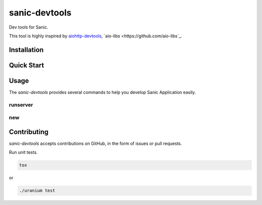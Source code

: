 sanic-devtools
==============

Dev tools for Sanic.

This tool is highly inspired by `aiohttp-devtools <https://github.com/aio-libs/aiohttp-devtools>`_, `aio-libs <https://github.com/aio-libs`_.


Installation
------------

.. code:: shell
    pip install sanic-devtools


Quick Start
-----------


Usage
-----

The `sanic-devtools` provides several commands to help you develop Sanic Application easily.


runserver
~~~~~~~~~


new
~~~


Contributing
------------

`sanic-devtools` accepts contributions on GitHub, in the form of issues or pull requests.

Run unit tests.

.. code:: shell
    
    tox

or 

.. code:: shell
    
    ./uranium test
